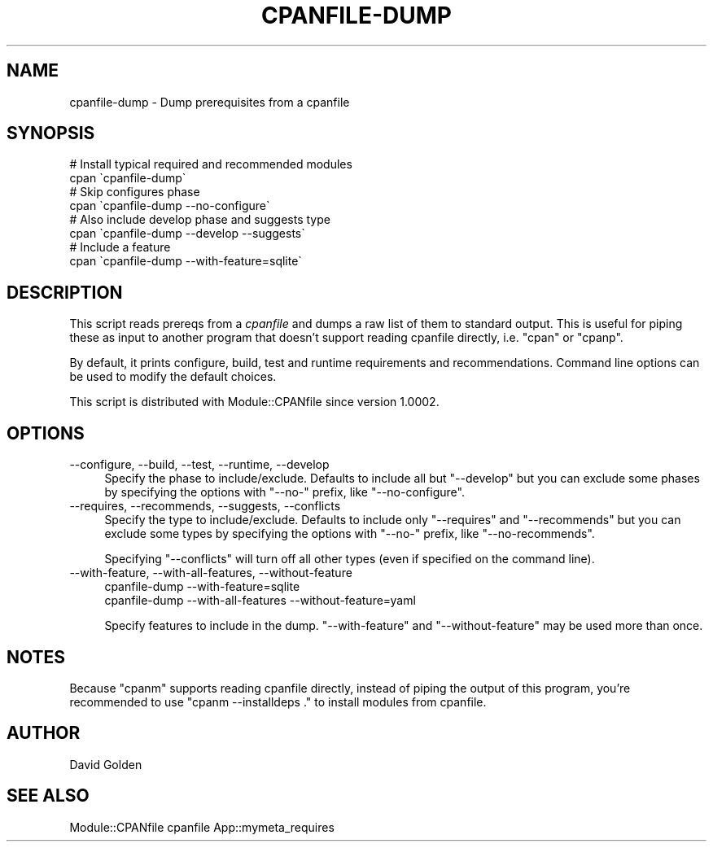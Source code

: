 .\" Automatically generated by Pod::Man 2.28 (Pod::Simple 3.28)
.\"
.\" Standard preamble:
.\" ========================================================================
.de Sp \" Vertical space (when we can't use .PP)
.if t .sp .5v
.if n .sp
..
.de Vb \" Begin verbatim text
.ft CW
.nf
.ne \\$1
..
.de Ve \" End verbatim text
.ft R
.fi
..
.\" Set up some character translations and predefined strings.  \*(-- will
.\" give an unbreakable dash, \*(PI will give pi, \*(L" will give a left
.\" double quote, and \*(R" will give a right double quote.  \*(C+ will
.\" give a nicer C++.  Capital omega is used to do unbreakable dashes and
.\" therefore won't be available.  \*(C` and \*(C' expand to `' in nroff,
.\" nothing in troff, for use with C<>.
.tr \(*W-
.ds C+ C\v'-.1v'\h'-1p'\s-2+\h'-1p'+\s0\v'.1v'\h'-1p'
.ie n \{\
.    ds -- \(*W-
.    ds PI pi
.    if (\n(.H=4u)&(1m=24u) .ds -- \(*W\h'-12u'\(*W\h'-12u'-\" diablo 10 pitch
.    if (\n(.H=4u)&(1m=20u) .ds -- \(*W\h'-12u'\(*W\h'-8u'-\"  diablo 12 pitch
.    ds L" ""
.    ds R" ""
.    ds C` ""
.    ds C' ""
'br\}
.el\{\
.    ds -- \|\(em\|
.    ds PI \(*p
.    ds L" ``
.    ds R" ''
.    ds C`
.    ds C'
'br\}
.\"
.\" Escape single quotes in literal strings from groff's Unicode transform.
.ie \n(.g .ds Aq \(aq
.el       .ds Aq '
.\"
.\" If the F register is turned on, we'll generate index entries on stderr for
.\" titles (.TH), headers (.SH), subsections (.SS), items (.Ip), and index
.\" entries marked with X<> in POD.  Of course, you'll have to process the
.\" output yourself in some meaningful fashion.
.\"
.\" Avoid warning from groff about undefined register 'F'.
.de IX
..
.nr rF 0
.if \n(.g .if rF .nr rF 1
.if (\n(rF:(\n(.g==0)) \{
.    if \nF \{
.        de IX
.        tm Index:\\$1\t\\n%\t"\\$2"
..
.        if !\nF==2 \{
.            nr % 0
.            nr F 2
.        \}
.    \}
.\}
.rr rF
.\"
.\" Accent mark definitions (@(#)ms.acc 1.5 88/02/08 SMI; from UCB 4.2).
.\" Fear.  Run.  Save yourself.  No user-serviceable parts.
.    \" fudge factors for nroff and troff
.if n \{\
.    ds #H 0
.    ds #V .8m
.    ds #F .3m
.    ds #[ \f1
.    ds #] \fP
.\}
.if t \{\
.    ds #H ((1u-(\\\\n(.fu%2u))*.13m)
.    ds #V .6m
.    ds #F 0
.    ds #[ \&
.    ds #] \&
.\}
.    \" simple accents for nroff and troff
.if n \{\
.    ds ' \&
.    ds ` \&
.    ds ^ \&
.    ds , \&
.    ds ~ ~
.    ds /
.\}
.if t \{\
.    ds ' \\k:\h'-(\\n(.wu*8/10-\*(#H)'\'\h"|\\n:u"
.    ds ` \\k:\h'-(\\n(.wu*8/10-\*(#H)'\`\h'|\\n:u'
.    ds ^ \\k:\h'-(\\n(.wu*10/11-\*(#H)'^\h'|\\n:u'
.    ds , \\k:\h'-(\\n(.wu*8/10)',\h'|\\n:u'
.    ds ~ \\k:\h'-(\\n(.wu-\*(#H-.1m)'~\h'|\\n:u'
.    ds / \\k:\h'-(\\n(.wu*8/10-\*(#H)'\z\(sl\h'|\\n:u'
.\}
.    \" troff and (daisy-wheel) nroff accents
.ds : \\k:\h'-(\\n(.wu*8/10-\*(#H+.1m+\*(#F)'\v'-\*(#V'\z.\h'.2m+\*(#F'.\h'|\\n:u'\v'\*(#V'
.ds 8 \h'\*(#H'\(*b\h'-\*(#H'
.ds o \\k:\h'-(\\n(.wu+\w'\(de'u-\*(#H)/2u'\v'-.3n'\*(#[\z\(de\v'.3n'\h'|\\n:u'\*(#]
.ds d- \h'\*(#H'\(pd\h'-\w'~'u'\v'-.25m'\f2\(hy\fP\v'.25m'\h'-\*(#H'
.ds D- D\\k:\h'-\w'D'u'\v'-.11m'\z\(hy\v'.11m'\h'|\\n:u'
.ds th \*(#[\v'.3m'\s+1I\s-1\v'-.3m'\h'-(\w'I'u*2/3)'\s-1o\s+1\*(#]
.ds Th \*(#[\s+2I\s-2\h'-\w'I'u*3/5'\v'-.3m'o\v'.3m'\*(#]
.ds ae a\h'-(\w'a'u*4/10)'e
.ds Ae A\h'-(\w'A'u*4/10)'E
.    \" corrections for vroff
.if v .ds ~ \\k:\h'-(\\n(.wu*9/10-\*(#H)'\s-2\u~\d\s+2\h'|\\n:u'
.if v .ds ^ \\k:\h'-(\\n(.wu*10/11-\*(#H)'\v'-.4m'^\v'.4m'\h'|\\n:u'
.    \" for low resolution devices (crt and lpr)
.if \n(.H>23 .if \n(.V>19 \
\{\
.    ds : e
.    ds 8 ss
.    ds o a
.    ds d- d\h'-1'\(ga
.    ds D- D\h'-1'\(hy
.    ds th \o'bp'
.    ds Th \o'LP'
.    ds ae ae
.    ds Ae AE
.\}
.rm #[ #] #H #V #F C
.\" ========================================================================
.\"
.IX Title "CPANFILE-DUMP 1"
.TH CPANFILE-DUMP 1 "2014-08-29" "perl v5.20.0" "User Contributed Perl Documentation"
.\" For nroff, turn off justification.  Always turn off hyphenation; it makes
.\" way too many mistakes in technical documents.
.if n .ad l
.nh
.SH "NAME"
cpanfile\-dump \- Dump prerequisites from a cpanfile
.SH "SYNOPSIS"
.IX Header "SYNOPSIS"
.Vb 2
\&  # Install typical required and recommended modules
\&  cpan \`cpanfile\-dump\`
\&
\&  # Skip configures phase
\&  cpan \`cpanfile\-dump \-\-no\-configure\`
\&
\&  # Also include develop phase and suggests type 
\&  cpan \`cpanfile\-dump \-\-develop \-\-suggests\`
\&
\&  # Include a feature
\&  cpan \`cpanfile\-dump \-\-with\-feature=sqlite\`
.Ve
.SH "DESCRIPTION"
.IX Header "DESCRIPTION"
This script reads prereqs from a \fIcpanfile\fR and dumps a raw list of
them to standard output.  This is useful for piping these as input to
another program that doesn't support reading cpanfile directly,
i.e. \f(CW\*(C`cpan\*(C'\fR or \f(CW\*(C`cpanp\*(C'\fR.
.PP
By default, it prints configure, build, test and runtime requirements and
recommendations.  Command line options can be used to modify the default
choices.
.PP
This script is distributed with Module::CPANfile since version 1.0002.
.SH "OPTIONS"
.IX Header "OPTIONS"
.IP "\-\-configure, \-\-build, \-\-test, \-\-runtime, \-\-develop" 4
.IX Item "--configure, --build, --test, --runtime, --develop"
Specify the phase to include/exclude. Defaults to include all but
\&\f(CW\*(C`\-\-develop\*(C'\fR but you can exclude some phases by specifying the options with
\&\f(CW\*(C`\-\-no\-\*(C'\fR prefix, like \f(CW\*(C`\-\-no\-configure\*(C'\fR.
.IP "\-\-requires, \-\-recommends, \-\-suggests, \-\-conflicts" 4
.IX Item "--requires, --recommends, --suggests, --conflicts"
Specify the type to include/exclude. Defaults to include only \f(CW\*(C`\-\-requires\*(C'\fR and
\&\f(CW\*(C`\-\-recommends\*(C'\fR but you can exclude some types by specifying the options with
\&\f(CW\*(C`\-\-no\-\*(C'\fR prefix, like \f(CW\*(C`\-\-no\-recommends\*(C'\fR.
.Sp
Specifying \f(CW\*(C`\-\-conflicts\*(C'\fR will turn off all other types (even if specified
on the command line).
.IP "\-\-with\-feature, \-\-with\-all\-features, \-\-without\-feature" 4
.IX Item "--with-feature, --with-all-features, --without-feature"
.Vb 2
\&    cpanfile\-dump \-\-with\-feature=sqlite
\&    cpanfile\-dump \-\-with\-all\-features \-\-without\-feature=yaml
.Ve
.Sp
Specify features to include in the dump.  \f(CW\*(C`\-\-with\-feature\*(C'\fR and \f(CW\*(C`\-\-without\-feature\*(C'\fR
may be used more than once.
.SH "NOTES"
.IX Header "NOTES"
Because \f(CW\*(C`cpanm\*(C'\fR supports reading cpanfile directly, instead of piping the output of this
program, you're recommended to use \f(CW\*(C`cpanm \-\-installdeps .\*(C'\fR to install modules from cpanfile.
.SH "AUTHOR"
.IX Header "AUTHOR"
David Golden
.SH "SEE ALSO"
.IX Header "SEE ALSO"
Module::CPANfile cpanfile App::mymeta_requires

